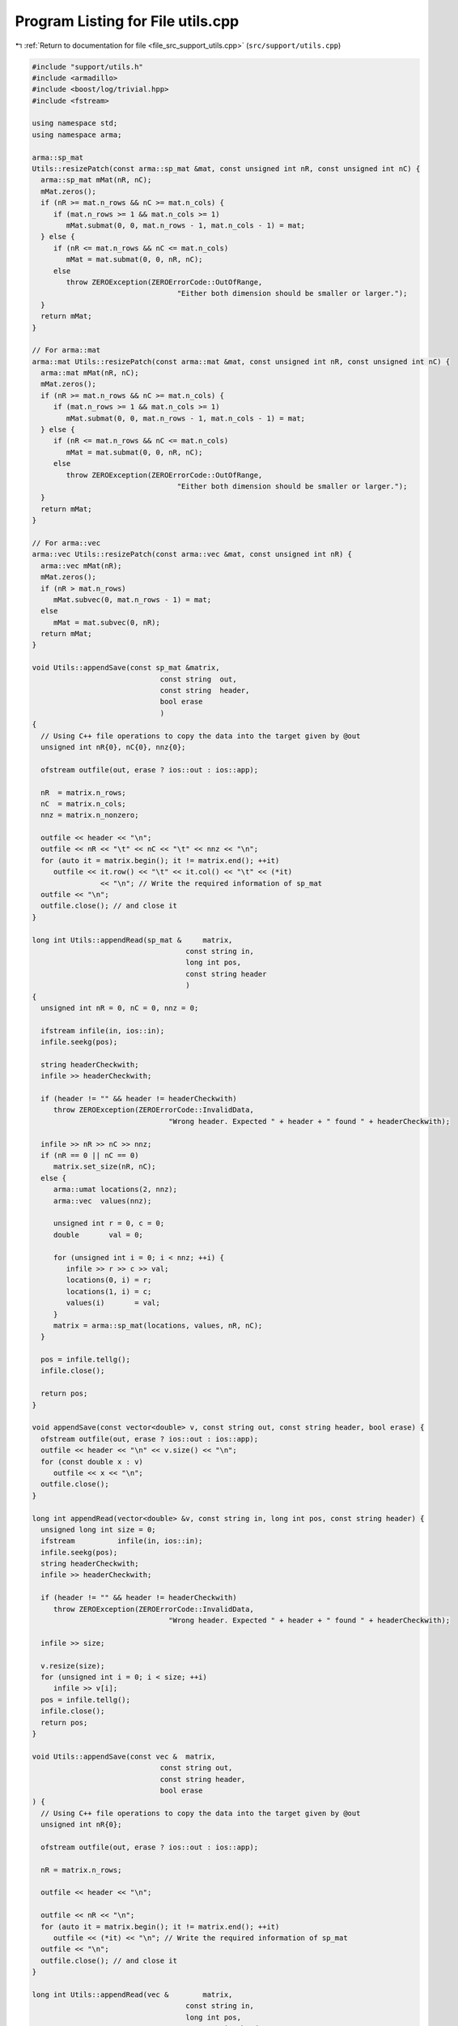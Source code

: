 
.. _program_listing_file_src_support_utils.cpp:

Program Listing for File utils.cpp
==================================

|exhale_lsh| :ref:`Return to documentation for file <file_src_support_utils.cpp>` (``src/support/utils.cpp``)

.. |exhale_lsh| unicode:: U+021B0 .. UPWARDS ARROW WITH TIP LEFTWARDS

.. code-block:: cpp

   #include "support/utils.h"
   #include <armadillo>
   #include <boost/log/trivial.hpp>
   #include <fstream>
   
   using namespace std;
   using namespace arma;
   
   arma::sp_mat
   Utils::resizePatch(const arma::sp_mat &mat, const unsigned int nR, const unsigned int nC) {
     arma::sp_mat mMat(nR, nC);
     mMat.zeros();
     if (nR >= mat.n_rows && nC >= mat.n_cols) {
        if (mat.n_rows >= 1 && mat.n_cols >= 1)
           mMat.submat(0, 0, mat.n_rows - 1, mat.n_cols - 1) = mat;
     } else {
        if (nR <= mat.n_rows && nC <= mat.n_cols)
           mMat = mat.submat(0, 0, nR, nC);
        else
           throw ZEROException(ZEROErrorCode::OutOfRange,
                                     "Either both dimension should be smaller or larger.");
     }
     return mMat;
   }
   
   // For arma::mat
   arma::mat Utils::resizePatch(const arma::mat &mat, const unsigned int nR, const unsigned int nC) {
     arma::mat mMat(nR, nC);
     mMat.zeros();
     if (nR >= mat.n_rows && nC >= mat.n_cols) {
        if (mat.n_rows >= 1 && mat.n_cols >= 1)
           mMat.submat(0, 0, mat.n_rows - 1, mat.n_cols - 1) = mat;
     } else {
        if (nR <= mat.n_rows && nC <= mat.n_cols)
           mMat = mat.submat(0, 0, nR, nC);
        else
           throw ZEROException(ZEROErrorCode::OutOfRange,
                                     "Either both dimension should be smaller or larger.");
     }
     return mMat;
   }
   
   // For arma::vec
   arma::vec Utils::resizePatch(const arma::vec &mat, const unsigned int nR) {
     arma::vec mMat(nR);
     mMat.zeros();
     if (nR > mat.n_rows)
        mMat.subvec(0, mat.n_rows - 1) = mat;
     else
        mMat = mat.subvec(0, nR);
     return mMat;
   }
   
   void Utils::appendSave(const sp_mat &matrix, 
                                 const string  out,    
                                 const string  header, 
                                 bool erase            
                                 )
   {
     // Using C++ file operations to copy the data into the target given by @out
     unsigned int nR{0}, nC{0}, nnz{0};
   
     ofstream outfile(out, erase ? ios::out : ios::app);
   
     nR  = matrix.n_rows;
     nC  = matrix.n_cols;
     nnz = matrix.n_nonzero;
   
     outfile << header << "\n";
     outfile << nR << "\t" << nC << "\t" << nnz << "\n";
     for (auto it = matrix.begin(); it != matrix.end(); ++it)
        outfile << it.row() << "\t" << it.col() << "\t" << (*it)
                   << "\n"; // Write the required information of sp_mat
     outfile << "\n";
     outfile.close(); // and close it
   }
   
   long int Utils::appendRead(sp_mat &     matrix, 
                                       const string in, 
                                       long int pos, 
                                       const string header 
                                       )
   {
     unsigned int nR = 0, nC = 0, nnz = 0;
   
     ifstream infile(in, ios::in);
     infile.seekg(pos);
   
     string headerCheckwith;
     infile >> headerCheckwith;
   
     if (header != "" && header != headerCheckwith)
        throw ZEROException(ZEROErrorCode::InvalidData,
                                   "Wrong header. Expected " + header + " found " + headerCheckwith);
   
     infile >> nR >> nC >> nnz;
     if (nR == 0 || nC == 0)
        matrix.set_size(nR, nC);
     else {
        arma::umat locations(2, nnz);
        arma::vec  values(nnz);
   
        unsigned int r = 0, c = 0;
        double       val = 0;
   
        for (unsigned int i = 0; i < nnz; ++i) {
           infile >> r >> c >> val;
           locations(0, i) = r;
           locations(1, i) = c;
           values(i)       = val;
        }
        matrix = arma::sp_mat(locations, values, nR, nC);
     }
   
     pos = infile.tellg();
     infile.close();
   
     return pos;
   }
   
   void appendSave(const vector<double> v, const string out, const string header, bool erase) {
     ofstream outfile(out, erase ? ios::out : ios::app);
     outfile << header << "\n" << v.size() << "\n";
     for (const double x : v)
        outfile << x << "\n";
     outfile.close();
   }
   
   long int appendRead(vector<double> &v, const string in, long int pos, const string header) {
     unsigned long int size = 0;
     ifstream          infile(in, ios::in);
     infile.seekg(pos);
     string headerCheckwith;
     infile >> headerCheckwith;
   
     if (header != "" && header != headerCheckwith)
        throw ZEROException(ZEROErrorCode::InvalidData,
                                   "Wrong header. Expected " + header + " found " + headerCheckwith);
   
     infile >> size;
   
     v.resize(size);
     for (unsigned int i = 0; i < size; ++i)
        infile >> v[i];
     pos = infile.tellg();
     infile.close();
     return pos;
   }
   
   void Utils::appendSave(const vec &  matrix, 
                                 const string out,    
                                 const string header, 
                                 bool erase           
   ) {
     // Using C++ file operations to copy the data into the target given by @out
     unsigned int nR{0};
   
     ofstream outfile(out, erase ? ios::out : ios::app);
   
     nR = matrix.n_rows;
   
     outfile << header << "\n";
   
     outfile << nR << "\n";
     for (auto it = matrix.begin(); it != matrix.end(); ++it)
        outfile << (*it) << "\n"; // Write the required information of sp_mat
     outfile << "\n";
     outfile.close(); // and close it
   }
   
   long int Utils::appendRead(vec &        matrix, 
                                       const string in, 
                                       long int pos, 
                                       const string header 
   ) {
     unsigned int nR;
     string       buffers;
     string       checkwith;
     ifstream     inFile(in, ios::in);
     inFile.seekg(pos);
   
     inFile >> checkwith;
     if (header != "" && checkwith != header)
        throw ZEROException(ZEROErrorCode::InvalidData,
                                   "Wrong header. Expected " + header + " found " + checkwith);
     inFile >> nR;
     matrix.zeros(nR);
     for (unsigned int i = 0; i < nR; ++i) {
        double val;
        inFile >> val;
        matrix.at(i) = val;
     }
   
     pos = inFile.tellg();
     inFile.close();
   
     return pos;
   }
   
   void Utils::appendSave(const long int v, const string out, const string header, bool erase)
   {
     ofstream outfile(out, erase ? ios::out : ios::app);
     outfile << header << "\n";
     outfile << v << "\n";
     outfile.close();
   }
   
   long int Utils::appendRead(long int &v, const string in, long int pos, const string header) {
     ifstream infile(in, ios::in);
     infile.seekg(pos);
   
     string headerCheckwith;
     infile >> headerCheckwith;
   
     if (header != "" && header != headerCheckwith)
        throw ZEROException(ZEROErrorCode::InvalidData,
                                   "Wrong header. Expected " + header + " found " + headerCheckwith);
   
     long int val;
     infile >> val;
     v = val;
   
     pos = infile.tellg();
     infile.close();
   
     return pos;
   }
   
   void Utils::appendSave(const unsigned int v, const string out, const string header, bool erase)
   {
     ofstream outfile(out, erase ? ios::out : ios::app);
     outfile << header << "\n";
     outfile << v << "\n";
     outfile.close();
   }
   
   long int Utils::appendRead(unsigned int &v, const string in, long int pos, const string header) {
     ifstream infile(in, ios::in);
     infile.seekg(pos);
   
     string headerCheckwith;
     infile >> headerCheckwith;
   
     if (header != "" && header != headerCheckwith)
        throw ZEROException(ZEROErrorCode::InvalidData,
                                   "Wrong header. Expected " + header + " found " + headerCheckwith);
   
     unsigned int val;
     infile >> val;
     v = val;
   
     pos = infile.tellg();
     infile.close();
   
     return pos;
   }
   
   void Utils::appendSave(const string v, const string out, bool erase)
   {
     ofstream outfile(out, erase ? ios::out : ios::app);
     outfile << v << "\n";
     outfile.close();
   }
   
   long int Utils::appendRead(string &v, const string in, long int pos) {
     ifstream infile(in, ios::in);
     infile.seekg(pos);
   
     string val;
     infile >> val;
     v = val;
   
     pos = infile.tellg();
     infile.close();
   
     return pos;
   }
   unsigned long int Utils::vecToNum(std::vector<short int> binary) {
     unsigned long int number = 0;
     unsigned int      posn   = 1;
     while (!binary.empty()) {
        short int bit = (binary.back() + 1) / 2; // The least significant bit
        number += (bit * posn);
        posn *= 2;         // Update place value
        binary.pop_back(); // Remove that bit
     }
     return number;
   }
   
   std::vector<short int> Utils::numToVec(unsigned long int number, const unsigned long nCompl) {
     std::vector<short int> binary{};
     for (unsigned int vv = 0; vv < nCompl; vv++) {
        binary.push_back(number % 2);
        number /= 2;
     }
     std::for_each(binary.begin(), binary.end(), [](short int &vv) { vv = (vv == 0 ? -1 : 1); });
     std::reverse(binary.begin(), binary.end());
     return binary;
   }
   
   bool Utils::containsConstraint(
        arma::sp_mat &A, const vec &b, const arma::vec &lhs, const double &rhs, const double tol) {
     if (lhs.size() != A.n_cols)
        return false;
     for (int i = 0; i < A.n_rows; ++i) {
        bool res = true;
        for (int j = 0; j < A.n_cols; ++j) {
           if (std::abs(lhs.at(j) - A.at(i, j)) > tol) {
             res = false;
             break;
           }
        }
        if (res && std::abs(b.at(i) - rhs) < tol) {
           return true;
        }
     }
     return false;
   }
   
   bool Utils::containsElement(const vec &b, const double &element, const double tol) {
     for (unsigned int i = 0; i < b.size(); ++i) {
        if (std::abs(b.at(i) - element) < tol)
           return true;
     }
     return false;
   }
   
   bool Utils::containsRow(const sp_mat &A, const arma::vec &row, const double tol) {
   
     if (row.size() != A.n_cols)
        return false;
     for (int i = 0; i < A.n_rows; ++i) {
        bool res = true;
        for (int j = 0; j < A.n_cols; ++j) {
           if (std::abs(row.at(j) - A.at(i, j)) > tol) {
             res = false;
             break;
           }
        }
        if (res)
           return true;
     }
     return false;
   }
   bool Utils::containsConstraint(
        sp_mat &A, const vec &b, const sp_mat &lhs, const double &rhs, const double tol) {
     if (lhs.n_rows > 1)
        return false;
     arma::vec Ai = arma::vec{lhs};
     return Utils::containsConstraint(A, b, Ai, rhs, tol);
   }
   arma::vec Utils::normalize(const arma::vec input) {
     double max  = input.max();
     double min  = std::abs(input.min());
     double norm = 0;
   
     if (max > min)
        norm = max;
     else
        norm = min;
   
     return input / norm;
   }

